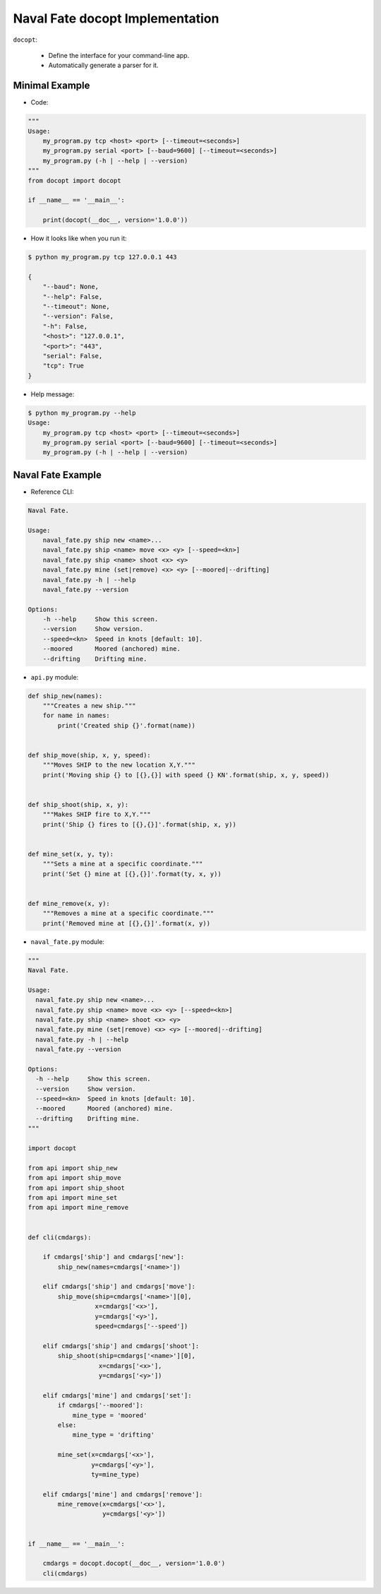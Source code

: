 Naval Fate docopt Implementation
================================

``docopt``:

    * Define the interface for your command-line app.
    * Automatically generate a parser for it.

Minimal Example
---------------

* Code:

.. code:: python

    """
    Usage:
        my_program.py tcp <host> <port> [--timeout=<seconds>]
        my_program.py serial <port> [--baud=9600] [--timeout=<seconds>]
        my_program.py (-h | --help | --version)
    """
    from docopt import docopt

    if __name__ == '__main__':

        print(docopt(__doc__, version='1.0.0'))


* How it looks like when you run it:

.. code-block:: none

    $ python my_program.py tcp 127.0.0.1 443

    {
        "--baud": None,
        "--help": False,
        "--timeout": None,
        "--version": False, 
        "-h": False, 
        "<host>": "127.0.0.1", 
        "<port>": "443", 
        "serial": False, 
        "tcp": True
    }


* Help message:

.. code-block:: none

    $ python my_program.py --help
    Usage:
        my_program.py tcp <host> <port> [--timeout=<seconds>]
        my_program.py serial <port> [--baud=9600] [--timeout=<seconds>]
        my_program.py (-h | --help | --version)


Naval Fate Example
------------------

* Reference CLI:

.. code-block:: none

    Naval Fate.

    Usage:
        naval_fate.py ship new <name>...
        naval_fate.py ship <name> move <x> <y> [--speed=<kn>]
        naval_fate.py ship <name> shoot <x> <y>
        naval_fate.py mine (set|remove) <x> <y> [--moored|--drifting]
        naval_fate.py -h | --help
        naval_fate.py --version

    Options:
        -h --help     Show this screen.
        --version     Show version.
        --speed=<kn>  Speed in knots [default: 10].
        --moored      Moored (anchored) mine.
        --drifting    Drifting mine.


* ``api.py`` module:

.. code:: python

    def ship_new(names):
        """Creates a new ship."""
        for name in names:
            print('Created ship {}'.format(name))


    def ship_move(ship, x, y, speed):
        """Moves SHIP to the new location X,Y."""
        print('Moving ship {} to [{},{}] with speed {} KN'.format(ship, x, y, speed))


    def ship_shoot(ship, x, y):
        """Makes SHIP fire to X,Y."""
        print('Ship {} fires to [{},{}]'.format(ship, x, y))


    def mine_set(x, y, ty):
        """Sets a mine at a specific coordinate."""
        print('Set {} mine at [{},{}]'.format(ty, x, y))


    def mine_remove(x, y):
        """Removes a mine at a specific coordinate."""
        print('Removed mine at [{},{}]'.format(x, y))


* ``naval_fate.py`` module:

.. code:: python

    """
    Naval Fate.

    Usage:
      naval_fate.py ship new <name>...
      naval_fate.py ship <name> move <x> <y> [--speed=<kn>]
      naval_fate.py ship <name> shoot <x> <y>
      naval_fate.py mine (set|remove) <x> <y> [--moored|--drifting]
      naval_fate.py -h | --help
      naval_fate.py --version

    Options:
      -h --help     Show this screen.
      --version     Show version.
      --speed=<kn>  Speed in knots [default: 10].
      --moored      Moored (anchored) mine.
      --drifting    Drifting mine.
    """

    import docopt

    from api import ship_new
    from api import ship_move
    from api import ship_shoot
    from api import mine_set
    from api import mine_remove


    def cli(cmdargs):
        
        if cmdargs['ship'] and cmdargs['new']:
            ship_new(names=cmdargs['<name>'])

        elif cmdargs['ship'] and cmdargs['move']:
            ship_move(ship=cmdargs['<name>'][0], 
                      x=cmdargs['<x>'], 
                      y=cmdargs['<y>'], 
                      speed=cmdargs['--speed'])

        elif cmdargs['ship'] and cmdargs['shoot']:
            ship_shoot(ship=cmdargs['<name>'][0],
                       x=cmdargs['<x>'], 
                       y=cmdargs['<y>'])

        elif cmdargs['mine'] and cmdargs['set']:
            if cmdargs['--moored']:
                mine_type = 'moored'
            else:
                mine_type = 'drifting'

            mine_set(x=cmdargs['<x>'],
                     y=cmdargs['<y>'],
                     ty=mine_type)

        elif cmdargs['mine'] and cmdargs['remove']:
            mine_remove(x=cmdargs['<x>'],
                        y=cmdargs['<y>'])


    if __name__ == '__main__':

        cmdargs = docopt.docopt(__doc__, version='1.0.0')
        cli(cmdargs)
